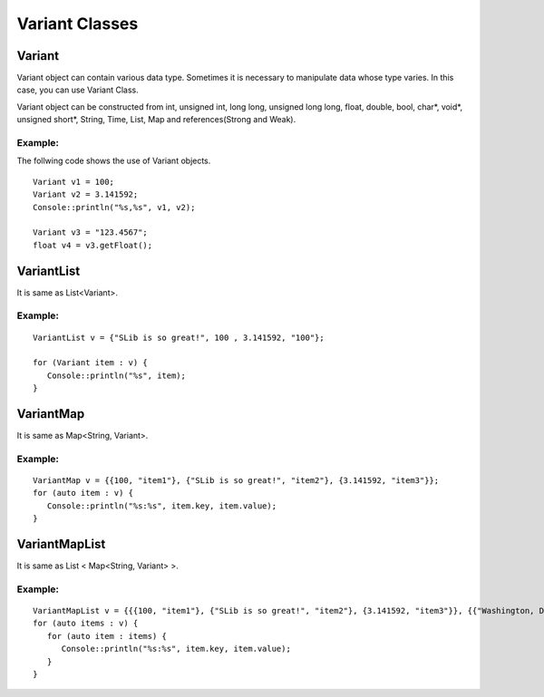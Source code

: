 
======================
Variant Classes
======================

Variant
========

Variant object can contain various data type. Sometimes it is necessary to manipulate data whose type varies. In this case, you can use Variant Class.

Variant object can be constructed from int, unsigned int, long long, unsigned long long, float, double, bool, char*, void*, 
unsigned short*, String, Time, List, Map and references(Strong and Weak).

Example:
---------

The follwing code shows the use of Variant objects.

::

   Variant v1 = 100;
   Variant v2 = 3.141592;
   Console::println("%s,%s", v1, v2);

   Variant v3 = "123.4567";
   float v4 = v3.getFloat();

VariantList
============

It is same as List<Variant>.

Example:
---------

::

   VariantList v = {"SLib is so great!", 100 , 3.141592, "100"};

   for (Variant item : v) {
      Console::println("%s", item);
   }

VariantMap
===========

It is same as Map<String, Variant>.

Example:
---------

::

   VariantMap v = {{100, "item1"}, {"SLib is so great!", "item2"}, {3.141592, "item3"}};
   for (auto item : v) {
      Console::println("%s:%s", item.key, item.value);
   }

VariantMapList
===============

It is same as List < Map<String, Variant> >.

Example:
---------

::

   VariantMapList v = {{{100, "item1"}, {"SLib is so great!", "item2"}, {3.141592, "item3"}}, {{"Washington, D.C.", "item4"}, {"London", "item5"}, {"Madrid", "item6"}}};
   for (auto items : v) {
      for (auto item : items) {
         Console::println("%s:%s", item.key, item.value);
      }
   }